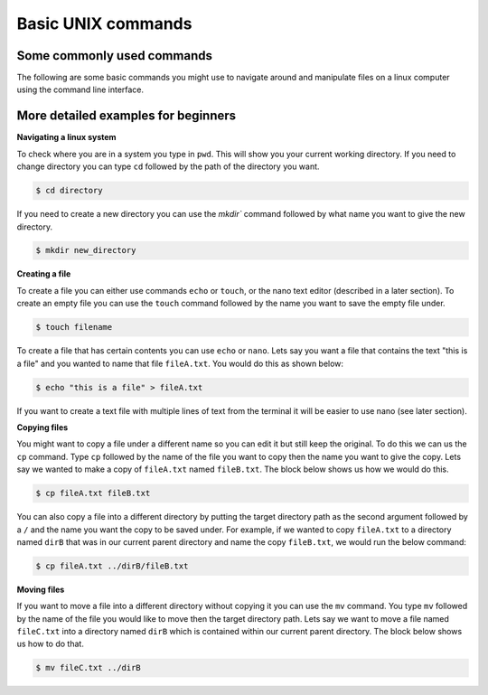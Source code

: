 ==================================
Basic UNIX commands
==================================

--------------------------------
Some commonly used commands
--------------------------------

The following are some basic commands you might use to navigate around and manipulate files on a linux computer using the command line interface. 

.. code-block:: bash
	$ pwd               # print the current working directory

	$ mkdir ​./dir       # make a new directory ​called dir​ inside the working directory

	$ cd ​./dir          # change working directory to a directory named to ​dir​ that is inside the working directory

	$ cd ../            # change working directory to the parent of the working directory

	$ ls                # show the contents of the working directory

	$ ls -lh            # show the contents in an ordered list with file sizes

	$ touch fileA       # create a blank file called fileA

	$ mv fileA ../      # move ​fileA ​to the parent of the working directory

	$ cp ../fileA ./    # copy ​fileA​ from the parent of the working directory to the working directory

	$ mv fileA fileB    # rename ​fileA​ to ​fileB

	$ rm fileA          # delete ​fileA ​(be careful!)

	$ rm -d dirA        # delete an empty directory called dirA

	$ mv file* ./dir    # move all files starting with ​file​ in the current directory to directory ​dir

	$ rm *.fasta        # delete all files ending with ​.fasta ​(be really careful!)

	$ rm -rf dirA       # delete the directory called dirA and its contents (be extremely careful!)

	$ head ​fileB        # display first 10 lines of ​fileB

	$ head -n 20 ​fileB  # display first 20 lines of ​fileB

	$ more ​fileB        # display ​fileB ​in a scrollable format (press q to quit)

----------------------------------------------------
More detailed examples for beginners
----------------------------------------------------

**Navigating a linux system**

To check where you are in a system you type in ``pwd``. This will show you your current working directory. 
If you need to change directory you can type ``cd`` followed  by the path of the directory you want. 

.. code-block:: bash

	$ cd directory

If you need to create a new directory you can use the `mkdir`` command followed by what name you want to give the new directory.

.. code-block:: bash 
	
	$ mkdir new_directory

**Creating a file** 

To create a file you can either use commands ``echo`` or ``touch``, or the nano text editor (described in a later section).
To create an empty file you can use the ``touch`` command followed by the name you want to save the empty file under. 

.. code-block:: bash 

	$ touch filename 

To create a file that has certain contents you can use ``echo`` or ``nano``. 
Lets say you want a file that contains the text "this is a file" and you wanted to name that file ``fileA.txt``. 
You would do this as shown below:   

.. code-block:: bash 

	$ echo "this is a file" > fileA.txt

If you want to create a text file with multiple lines of text from the terminal it will be easier to use nano (see later section).

**Copying files**

You might want to copy a file under a different name so you can edit it but still keep the original. 
To do this we can us the ``cp`` command. Type ``cp`` followed by the name of the file you want to copy then the name you want to give the copy. 
Lets say we wanted to make a copy of ``fileA.txt`` named ``fileB.txt``. The block below shows us how we would do this.

.. code-block:: bash

	$ cp fileA.txt fileB.txt

You can also copy a file into a different directory by putting the target directory path as the second argument followed by a ``/`` and the name you want the copy to be saved under.
For example, if we wanted to copy ``fileA.txt`` to a directory named ``dirB`` that was in our current parent directory and name the copy ``fileB.txt``, we would run the below command:

.. code-block:: bash 

	$ cp fileA.txt ../dirB/fileB.txt 

**Moving files**

If you want to move a file into a different directory without copying it you can use the ``mv`` command. 
You type ``mv`` followed by the name of the file you would like to move then the target directory path.
Lets say we want to move a file named ``fileC.txt`` into a directory named ``dirB`` which is contained within our current parent directory. 
The block below shows us how to do that.

.. code-block:: bash 

	$ mv fileC.txt ../dirB
